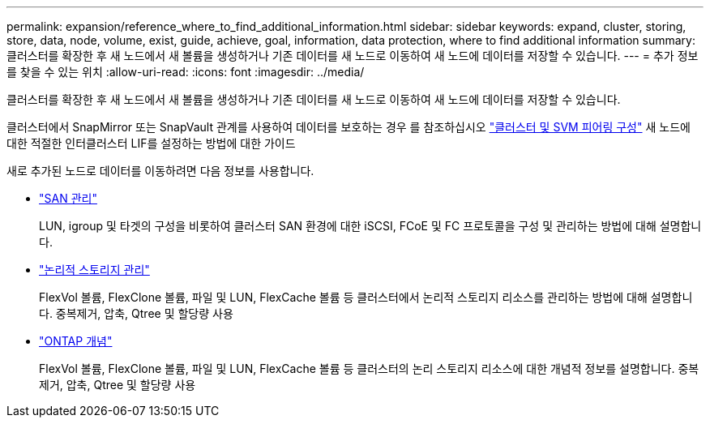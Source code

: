 ---
permalink: expansion/reference_where_to_find_additional_information.html 
sidebar: sidebar 
keywords: expand, cluster, storing, store, data, node, volume, exist, guide, achieve, goal, information, data protection, where to find additional information 
summary: 클러스터를 확장한 후 새 노드에서 새 볼륨을 생성하거나 기존 데이터를 새 노드로 이동하여 새 노드에 데이터를 저장할 수 있습니다. 
---
= 추가 정보를 찾을 수 있는 위치
:allow-uri-read: 
:icons: font
:imagesdir: ../media/


[role="lead"]
클러스터를 확장한 후 새 노드에서 새 볼륨을 생성하거나 기존 데이터를 새 노드로 이동하여 새 노드에 데이터를 저장할 수 있습니다.

클러스터에서 SnapMirror 또는 SnapVault 관계를 사용하여 데이터를 보호하는 경우 를 참조하십시오 link:../peering/index.html["클러스터 및 SVM 피어링 구성"] 새 노드에 대한 적절한 인터클러스터 LIF를 설정하는 방법에 대한 가이드

새로 추가된 노드로 데이터를 이동하려면 다음 정보를 사용합니다.

* https://docs.netapp.com/us-en/ontap/san-admin/index.html["SAN 관리"^]
+
LUN, igroup 및 타겟의 구성을 비롯하여 클러스터 SAN 환경에 대한 iSCSI, FCoE 및 FC 프로토콜을 구성 및 관리하는 방법에 대해 설명합니다.

* https://docs.netapp.com/us-en/ontap/volumes/index.html["논리적 스토리지 관리"^]
+
FlexVol 볼륨, FlexClone 볼륨, 파일 및 LUN, FlexCache 볼륨 등 클러스터에서 논리적 스토리지 리소스를 관리하는 방법에 대해 설명합니다. 중복제거, 압축, Qtree 및 할당량 사용

* https://docs.netapp.com/us-en/ontap/concepts/index.html["ONTAP 개념"^]
+
FlexVol 볼륨, FlexClone 볼륨, 파일 및 LUN, FlexCache 볼륨 등 클러스터의 논리 스토리지 리소스에 대한 개념적 정보를 설명합니다. 중복제거, 압축, Qtree 및 할당량 사용


